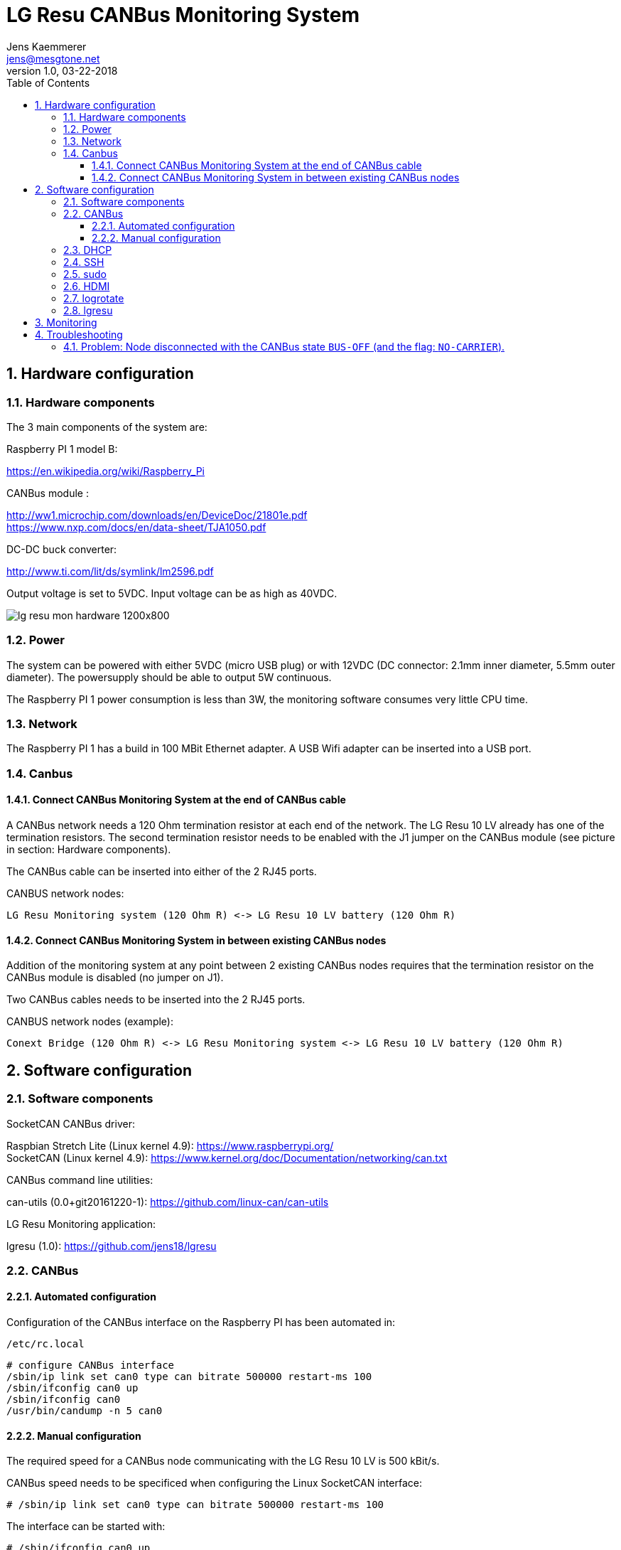 
= LG Resu CANBus Monitoring System 
Jens Kaemmerer <jens@mesgtone.net>
v1.0, 03-22-2018
:toc:
:toclevels: 4
:sectnums:

== Hardware configuration

=== Hardware components

The 3 main components of the system are:

Raspberry PI 1 model B:

https://en.wikipedia.org/wiki/Raspberry_Pi +

CANBus module :

http://ww1.microchip.com/downloads/en/DeviceDoc/21801e.pdf +
https://www.nxp.com/docs/en/data-sheet/TJA1050.pdf

DC-DC buck converter:

http://www.ti.com/lit/ds/symlink/lm2596.pdf +

Output voltage is set to 5VDC. Input voltage can be as high as 40VDC. 

image::lg_resu_mon_hardware_1200x800.jpg[]

=== Power 

The system can be powered with either 5VDC (micro USB plug) or
with 12VDC (DC connector: 2.1mm inner diameter, 5.5mm outer diameter).
The powersupply should be able to output 5W continuous.

The Raspberry PI 1 power consumption is less than 3W, the monitoring
software consumes very little CPU time. 

=== Network

The Raspberry PI 1 has a build in 100 MBit Ethernet adapter. A USB Wifi adapter can
be inserted into a USB port.

=== Canbus

==== Connect CANBus Monitoring System at the end of CANBus cable 

A CANBus network needs a 120 Ohm termination resistor at each end of the network.
The LG Resu 10 LV already has one of the termination resistors. The second termination resistor
needs to be enabled with the J1 jumper on the CANBus module (see picture in section: Hardware
components).

The CANBus cable can be inserted into either of the 2 RJ45 ports.

CANBUS network nodes:

----
LG Resu Monitoring system (120 Ohm R) <-> LG Resu 10 LV battery (120 Ohm R) 
----

==== Connect CANBus Monitoring System in between existing CANBus nodes

Addition of the monitoring system at any point between 2 existing CANBus nodes requires that the
termination resistor on the CANBus module is disabled (no jumper on J1).

Two CANBus cables needs to be inserted into the 2 RJ45 ports.

CANBUS network nodes (example):

----
Conext Bridge (120 Ohm R) <-> LG Resu Monitoring system <-> LG Resu 10 LV battery (120 Ohm R) 
----

== Software configuration

=== Software components

SocketCAN CANBus driver:

Raspbian Stretch Lite (Linux kernel 4.9): https://www.raspberrypi.org/ +
SocketCAN (Linux kernel 4.9): https://www.kernel.org/doc/Documentation/networking/can.txt

CANBus command line utilities:

can-utils (0.0+git20161220-1): https://github.com/linux-can/can-utils

LG Resu Monitoring application:

lgresu (1.0): https://github.com/jens18/lgresu

=== CANBus

==== Automated configuration

Configuration of the CANBus interface on the Raspberry PI has been automated in:

`/etc/rc.local`

----
# configure CANBus interface                                                                                                        
/sbin/ip link set can0 type can bitrate 500000 restart-ms 100
/sbin/ifconfig can0 up
/sbin/ifconfig can0
/usr/bin/candump -n 5 can0
----

==== Manual configuration

The required speed for a CANBus node communicating with the LG Resu 10 LV is 500 kBit/s.

CANBus speed needs to be specificed when configuring the Linux SocketCAN interface:

----
# /sbin/ip link set can0 type can bitrate 500000 restart-ms 100
----

The interface can be started with:

----
# /sbin/ifconfig can0 up
----

and stopped with:

----
# /sbin/ifconfig can0 down
----

Display interface details:

----
$ ifconfig can0
ifconfig can0
can0: flags=193<UP,RUNNING,NOARP>  mtu 16
        unspec 00-00-00-00-00-00-00-00-00-00-00-00-00-00-00-00  txqueuelen 10  (UNSPEC)
        RX packets 868643  bytes 6949144 (6.6 MiB)
        RX errors 0  dropped 97  overruns 0  frame 0
        TX packets 8502  bytes 68016 (66.4 KiB)
        TX errors 0  dropped 0 overruns 0  carrier 0  collisions 0
----

NOTE: It is normal to see `dropped` packets (in the example: 97). This number will increase
until a CANBus application (for example: `candump`) connects to the interface for the first time.

=== DHCP

DHCP is enabled.

A _static lease_ can be configured in the router for the MAC address contained in the output of
the `ifconfig` command:

----
# ifconfig eth0
eth0: flags=4163<UP,BROADCAST,RUNNING,MULTICAST>  mtu 1500
        inet 192.168.29.34  netmask 255.255.255.0  broadcast 192.168.29.255
        inet6 fe80::10ad:7c00:43c6:c9ef  prefixlen 64  scopeid 0x20<link>
        ether b8:27:eb:d9:82:b1  txqueuelen 1000  (Ethernet)
        RX packets 2451  bytes 131185 (128.1 KiB)
        RX errors 0  dropped 2  overruns 0  frame 0
        TX packets 432  bytes 74969 (73.2 KiB)
        TX errors 0  dropped 0 overruns 0  carrier 0  collisions 0
----

The example MAC address is: 

----
b8:27:eb:d9:82:b1
----

=== SSH

Logging into the LG Resu Monitor system is possible using any SSH client:

----
$ ssh -l pi 192.168.X.Y
----

login: pi +
password: raspberry

NOTE: `raspberry` is the default `pi` user password for Rasbian and should be changed.

=== sudo

Login as the super user `root` is only possible via `sudo`:

----
$ sudo bash
#
----

`sudo` is enabled for the regular user `pi`.

=== HDMI

HDMI can be permantently disabled to reduce power consumption by removing the # character in front of the
`tvservice` command in `/etc/rc.local`:

----
# turn HDMI circuit off
# /usr/bin/tvservice -o
----

WARNING: With HDMI disabled, it will not be possible to connect the Raspberry PI to a monitor / keyboard
in the event a network connection can not be established. 

HDMI can be re-enable with the command:

----
$ /usr/bin/tvservice -p
----

=== logrotate

Logfile rotation for the logfiles generated by the LG Resu CANBus Monitoring System has been configured in:

----
# more /etc/logrotate.d/lgresu
/opt/lgresu/log/*.log {
  missingok
  notifempty
  compress
  size 20k
  daily
  copytruncate
}
----

=== lgresu

The `lgresu` software package has been installed in:

`/opt/lgresu`

The `lgresu' software package contains the following files:

----
lgresu
├── bin
│   └── lg_resu_mon
├── doc
│   └── LgResuMon.pdf
├── log
│   ├── lg_resu_mon.log
│   ├── lg_resu_mon.log.1.gz
│   ├── lg_resu_mon.log.2.gz
│   ├── lg_resu_mon.log.3.gz
│   └── lg_resu_mon.log.4.gz
├── script
│   ├── can_stats.sh
│   ├── keep_alive.sh
│   └── start_interface.sh
└── start_lg_resu_mon.sh
----

The startup of the `lg_resu_mon` server program with the script `start_lg_resu_mon.sh` is integrated with the
Rasbian operating system startup in:

`/etc/rc.local`

----
# lg_resu_mon
/opt/lgresu/start_lg_resu_mon.sh
----

The manual startup command is:

----
# /opt/lgresu/start_lg_resu_mon.sh
----

== Monitoring

Display the decoded CANBus message data from the LG Resu 10 LV:

----
# cd /opt/lgresu/log
# tail -11 lg_resu_mon.log
max charge voltage = 57.70 [VDC]
max charge current = 91.30 [ADC]
max discharge current = 91.30 [ADC]

soc = 78 %
soh = 99 %

voltage = 54.71 [VDC]
current = 3.10 [ADC]
temperature = 18.9 [Celsius]
----

Display the raw CANBus message data from from the LG Resu 10 LV:

----
# /usr/bin/candump -n 5 can0
  can0  359   [8]  00 00 00 00 00 00 00 00
  can0  351   [8]  41 02 91 03 91 03 00 00
  can0  355   [8]  4E 00 63 00 00 00 00 00
  can0  356   [8]  60 15 1C 00 BD 00 00 00
  can0  354   [8]  04 C0 00 1F 03 00 00 00
----

== Troubleshooting

=== Problem: Node disconnected with the CANBus state `BUS-OFF` (and the flag: `NO-CARRIER`).

Example:
----
$ bash ./can_stats.sh
3: can0: <NO-CARRIER,NOARP,UP,ECHO> mtu 16 qdisc pfifo_fast state DOWN mode DEFAULT group default qlen 10
    link/can  promiscuity 0
    can state BUS-OFF restart-ms 0
      bitrate 500000 sample-point 0.750
      tq 250 prop-seg 2 phase-seg1 3 phase-seg2 2 sjw 1
      mcp251x: tseg1 3..16 tseg2 2..8 sjw 1..4 brp 1..64 brp-inc 1
      clock 4000000
      re-started bus-errors arbit-lost error-warn error-pass bus-off
      0          0          0          2          2          1         numtxqueues 1 gso_max_size 65536 gso_max_segs 65535
    RX: bytes  packets  errors  dropped overrun mcast  
    355424     44451    0       530     0       0      
    TX: bytes  packets  errors  dropped carrier collsns
    3440       430      0       0       0       0      
----

In this condition, `top` output typically shows that the interrupt handler is consuming a high CPU percentage:

----
$ top
top - 07:39:29 up  9:29,  1 user,  load average: 2.98, 2.78, 2.58
Tasks:  89 total,   2 running,  87 sleeping,   0 stopped,   0 zombie
%Cpu(s):  0.0 us, 96.3 sy,  0.0 ni,  3.7 id,  0.0 wa,  0.0 hi,  0.0 si,  0.0 st
KiB Mem :   444452 total,   221044 free,    22848 used,   200560 buff/cache
KiB Swap:   102396 total,   102396 free,        0 used.   369788 avail Mem

  PID USER      PR  NI    VIRT    RES    SHR S %CPU %MEM     TIME+ COMMAND                                   
  562 root     -51   0       0      0      0 R 99.9  0.0 396:21.67 irq/185-mcp251x                           
 1208 pi        20   0    8096   3204   2720 R  1.5  0.7   0:00.20 top                                       
 1128 root      20   0       0      0      0 S  0.2  0.0   0:00.29 kworker/0:2                               
 1160 pi        20   0   11636   3900   3136 S  0.2  0.9   0:00.25 sshd
----

Solution:

Restart the interface with the following commands:

----
# ip link set can0 down
# ip link set can0 up
----

Verify that the interface is now in the state `ERROR-ACTIVE` (normal operation).

Example:

----
# bash ../script/can_stats.sh 
3: can0: <NOARP,UP,LOWER_UP,ECHO> mtu 16 qdisc pfifo_fast state UNKNOWN mode DEFAULT group default qlen 10
    link/can  promiscuity 0 
    can state ERROR-ACTIVE restart-ms 100 
	  bitrate 500000 sample-point 0.750 
	  tq 250 prop-seg 2 phase-seg1 3 phase-seg2 2 sjw 1
	  mcp251x: tseg1 3..16 tseg2 2..8 sjw 1..4 brp 1..64 brp-inc 1
	  clock 4000000
	  re-started bus-errors arbit-lost error-warn error-pass bus-off
	  0          0          0          0          0          0         numtxqueues 1 gso_max_size 65536 gso_max_segs 65535 
    RX: bytes  packets  errors  dropped overrun mcast   
    45408      5676     0       0       0       0       
    TX: bytes  packets  errors  dropped carrier collsns 
    440        55       0       0       0       0
----

